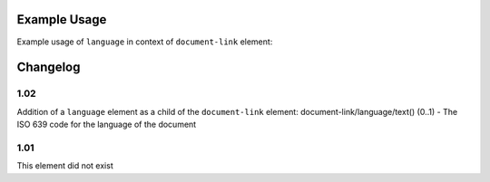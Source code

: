 Example Usage
~~~~~~~~~~~~~
Example usage of ``language`` in context of ``document-link`` element:

	.. literalinclude:: ../../../organisation-standard-example-1.04-annotated.xml
		:language: xml
		:start-after: <!--document-link starts-->
		:end-before: <!--document-link ends-->

Changelog
~~~~~~~~~

1.02
^^^^

Addition of a ``language`` element as a child of the ``document-link`` element:
document-link/language/text() (0..1) - The ISO 639 code for the language
of the document

1.01
^^^^

This element did not exist
